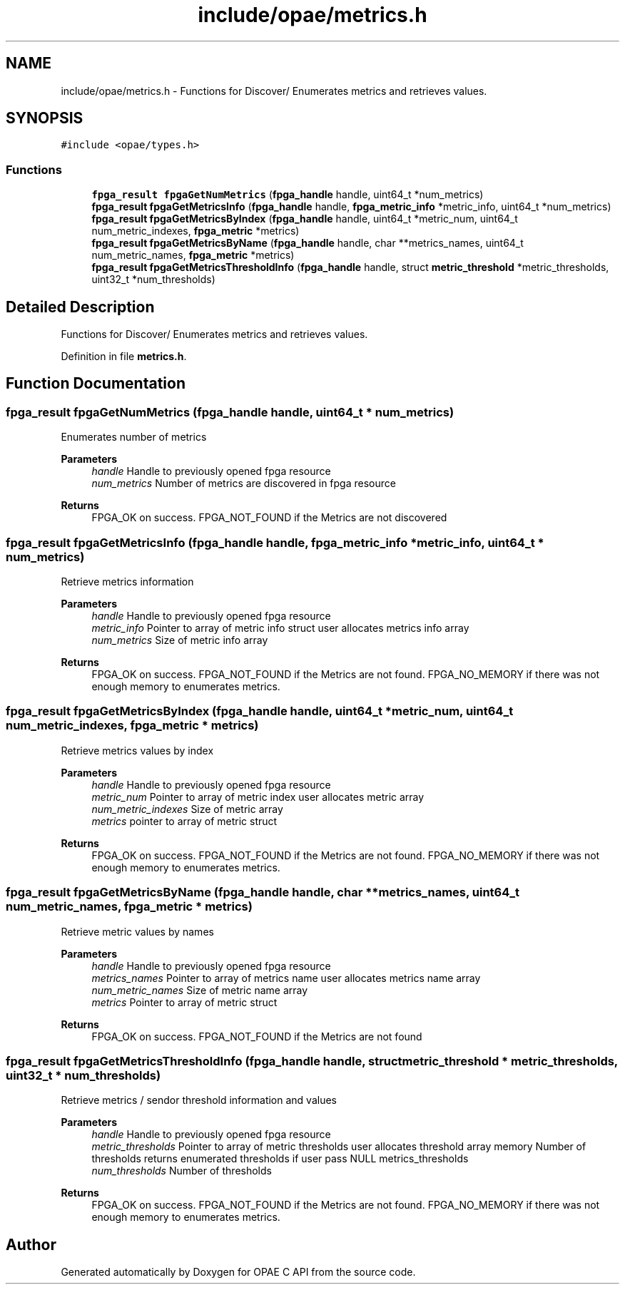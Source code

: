 .TH "include/opae/metrics.h" 3 "Fri Feb 23 2024" "Version -.." "OPAE C API" \" -*- nroff -*-
.ad l
.nh
.SH NAME
include/opae/metrics.h \- Functions for Discover/ Enumerates metrics and retrieves values\&.  

.SH SYNOPSIS
.br
.PP
\fC#include <opae/types\&.h>\fP
.br

.SS "Functions"

.in +1c
.ti -1c
.RI "\fBfpga_result\fP \fBfpgaGetNumMetrics\fP (\fBfpga_handle\fP handle, uint64_t *num_metrics)"
.br
.ti -1c
.RI "\fBfpga_result\fP \fBfpgaGetMetricsInfo\fP (\fBfpga_handle\fP handle, \fBfpga_metric_info\fP *metric_info, uint64_t *num_metrics)"
.br
.ti -1c
.RI "\fBfpga_result\fP \fBfpgaGetMetricsByIndex\fP (\fBfpga_handle\fP handle, uint64_t *metric_num, uint64_t num_metric_indexes, \fBfpga_metric\fP *metrics)"
.br
.ti -1c
.RI "\fBfpga_result\fP \fBfpgaGetMetricsByName\fP (\fBfpga_handle\fP handle, char **metrics_names, uint64_t num_metric_names, \fBfpga_metric\fP *metrics)"
.br
.ti -1c
.RI "\fBfpga_result\fP \fBfpgaGetMetricsThresholdInfo\fP (\fBfpga_handle\fP handle, struct \fBmetric_threshold\fP *metric_thresholds, uint32_t *num_thresholds)"
.br
.in -1c
.SH "Detailed Description"
.PP 
Functions for Discover/ Enumerates metrics and retrieves values\&. 


.PP
Definition in file \fBmetrics\&.h\fP\&.
.SH "Function Documentation"
.PP 
.SS "\fBfpga_result\fP fpgaGetNumMetrics (\fBfpga_handle\fP handle, uint64_t * num_metrics)"
Enumerates number of metrics
.PP
\fBParameters\fP
.RS 4
\fIhandle\fP Handle to previously opened fpga resource 
.br
\fInum_metrics\fP Number of metrics are discovered in fpga resource
.RE
.PP
\fBReturns\fP
.RS 4
FPGA_OK on success\&. FPGA_NOT_FOUND if the Metrics are not discovered 
.RE
.PP

.SS "\fBfpga_result\fP fpgaGetMetricsInfo (\fBfpga_handle\fP handle, \fBfpga_metric_info\fP * metric_info, uint64_t * num_metrics)"
Retrieve metrics information
.PP
\fBParameters\fP
.RS 4
\fIhandle\fP Handle to previously opened fpga resource 
.br
\fImetric_info\fP Pointer to array of metric info struct user allocates metrics info array
.br
\fInum_metrics\fP Size of metric info array
.RE
.PP
\fBReturns\fP
.RS 4
FPGA_OK on success\&. FPGA_NOT_FOUND if the Metrics are not found\&. FPGA_NO_MEMORY if there was not enough memory to enumerates metrics\&. 
.RE
.PP

.SS "\fBfpga_result\fP fpgaGetMetricsByIndex (\fBfpga_handle\fP handle, uint64_t * metric_num, uint64_t num_metric_indexes, \fBfpga_metric\fP * metrics)"
Retrieve metrics values by index
.PP
\fBParameters\fP
.RS 4
\fIhandle\fP Handle to previously opened fpga resource 
.br
\fImetric_num\fP Pointer to array of metric index user allocates metric array 
.br
\fInum_metric_indexes\fP Size of metric array 
.br
\fImetrics\fP pointer to array of metric struct
.RE
.PP
\fBReturns\fP
.RS 4
FPGA_OK on success\&. FPGA_NOT_FOUND if the Metrics are not found\&. FPGA_NO_MEMORY if there was not enough memory to enumerates metrics\&. 
.RE
.PP

.SS "\fBfpga_result\fP fpgaGetMetricsByName (\fBfpga_handle\fP handle, char ** metrics_names, uint64_t num_metric_names, \fBfpga_metric\fP * metrics)"
Retrieve metric values by names
.PP
\fBParameters\fP
.RS 4
\fIhandle\fP Handle to previously opened fpga resource 
.br
\fImetrics_names\fP Pointer to array of metrics name user allocates metrics name array 
.br
\fInum_metric_names\fP Size of metric name array 
.br
\fImetrics\fP Pointer to array of metric struct
.RE
.PP
\fBReturns\fP
.RS 4
FPGA_OK on success\&. FPGA_NOT_FOUND if the Metrics are not found 
.RE
.PP

.SS "\fBfpga_result\fP fpgaGetMetricsThresholdInfo (\fBfpga_handle\fP handle, struct \fBmetric_threshold\fP * metric_thresholds, uint32_t * num_thresholds)"
Retrieve metrics / sendor threshold information and values
.PP
\fBParameters\fP
.RS 4
\fIhandle\fP Handle to previously opened fpga resource 
.br
\fImetric_thresholds\fP Pointer to array of metric thresholds user allocates threshold array memory Number of thresholds returns enumerated thresholds if user pass NULL metrics_thresholds 
.br
\fInum_thresholds\fP Number of thresholds
.RE
.PP
\fBReturns\fP
.RS 4
FPGA_OK on success\&. FPGA_NOT_FOUND if the Metrics are not found\&. FPGA_NO_MEMORY if there was not enough memory to enumerates metrics\&. 
.RE
.PP

.SH "Author"
.PP 
Generated automatically by Doxygen for OPAE C API from the source code\&.
